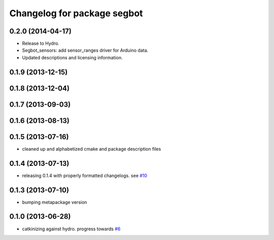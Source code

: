 ^^^^^^^^^^^^^^^^^^^^^^^^^^^^
Changelog for package segbot
^^^^^^^^^^^^^^^^^^^^^^^^^^^^

0.2.0 (2014-04-17)
------------------

* Release to Hydro.
* Segbot_sensors: add sensor_ranges driver for Arduino data.
* Updated descriptions and licensing information.

0.1.9 (2013-12-15)
------------------

0.1.8 (2013-12-04)
------------------

0.1.7 (2013-09-03)
------------------

0.1.6 (2013-08-13)
------------------

0.1.5 (2013-07-16)
------------------
* cleaned up and alphabetized cmake and package description files

0.1.4 (2013-07-13)
------------------
* releasing 0.1.4 with properly formatted changelogs. see `#10 <https://github.com/utexas-bwi/segbot/issues/10>`_

0.1.3 (2013-07-10)
------------------
* bumping metapackage version

0.1.0 (2013-06-28)
------------------
* catkinizing against hydro. progress towards `#6 <https://github.com/utexas-bwi/segbot/issues/6>`_
